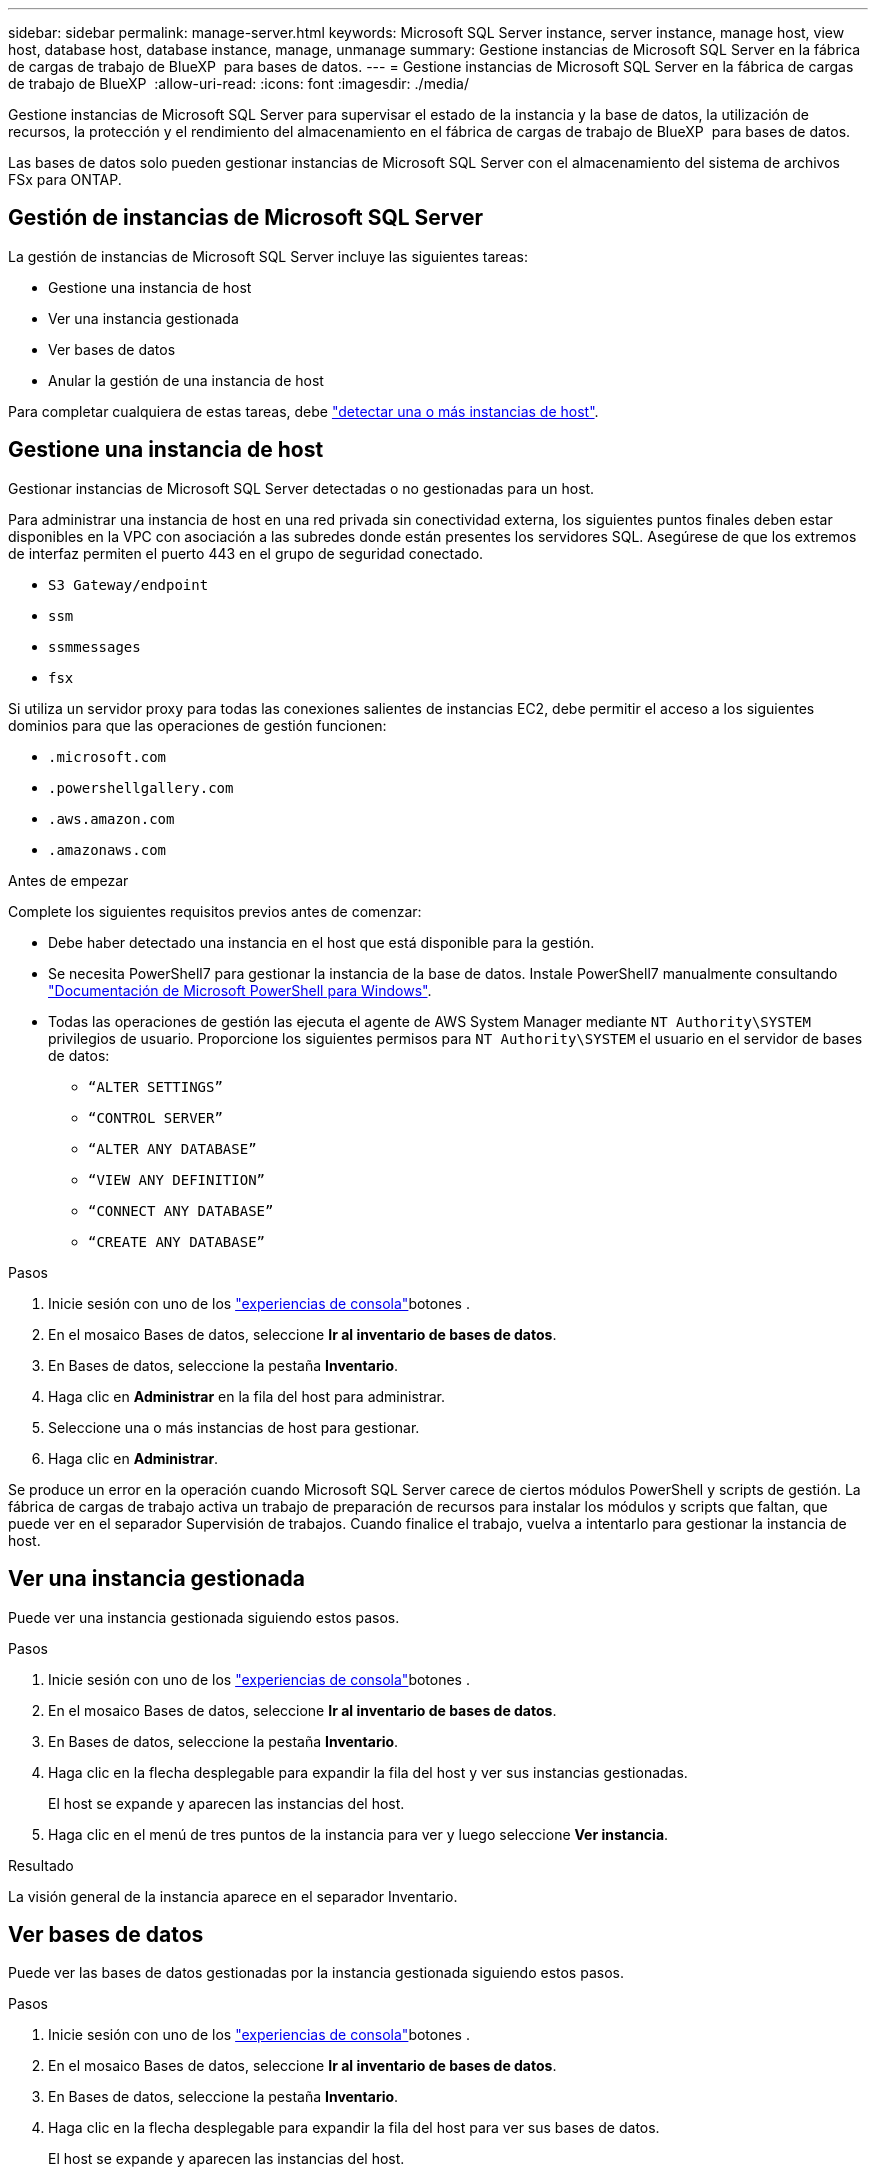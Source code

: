 ---
sidebar: sidebar 
permalink: manage-server.html 
keywords: Microsoft SQL Server instance, server instance, manage host, view host, database host, database instance, manage, unmanage 
summary: Gestione instancias de Microsoft SQL Server en la fábrica de cargas de trabajo de BlueXP  para bases de datos. 
---
= Gestione instancias de Microsoft SQL Server en la fábrica de cargas de trabajo de BlueXP 
:allow-uri-read: 
:icons: font
:imagesdir: ./media/


[role="lead"]
Gestione instancias de Microsoft SQL Server para supervisar el estado de la instancia y la base de datos, la utilización de recursos, la protección y el rendimiento del almacenamiento en el fábrica de cargas de trabajo de BlueXP  para bases de datos.

Las bases de datos solo pueden gestionar instancias de Microsoft SQL Server con el almacenamiento del sistema de archivos FSx para ONTAP.



== Gestión de instancias de Microsoft SQL Server

La gestión de instancias de Microsoft SQL Server incluye las siguientes tareas:

* Gestione una instancia de host
* Ver una instancia gestionada
* Ver bases de datos
* Anular la gestión de una instancia de host


Para completar cualquiera de estas tareas, debe link:detect-host.html["detectar una o más instancias de host"^].



== Gestione una instancia de host

Gestionar instancias de Microsoft SQL Server detectadas o no gestionadas para un host.

Para administrar una instancia de host en una red privada sin conectividad externa, los siguientes puntos finales deben estar disponibles en la VPC con asociación a las subredes donde están presentes los servidores SQL. Asegúrese de que los extremos de interfaz permiten el puerto 443 en el grupo de seguridad conectado.

* `S3 Gateway/endpoint`
* `ssm`
* `ssmmessages`
* `fsx`


Si utiliza un servidor proxy para todas las conexiones salientes de instancias EC2, debe permitir el acceso a los siguientes dominios para que las operaciones de gestión funcionen:

* ``.microsoft.com``
* ``.powershellgallery.com``
* ``.aws.amazon.com``
* ``.amazonaws.com``


.Antes de empezar
Complete los siguientes requisitos previos antes de comenzar:

* Debe haber detectado una instancia en el host que está disponible para la gestión.
* Se necesita PowerShell7 para gestionar la instancia de la base de datos. Instale PowerShell7 manualmente consultando link:https://learn.microsoft.com/en-us/powershell/scripting/developer/module/installing-a-powershell-module?view=powershell-7.4["Documentación de Microsoft PowerShell para Windows"^].
* Todas las operaciones de gestión las ejecuta el agente de AWS System Manager mediante `NT Authority\SYSTEM` privilegios de usuario. Proporcione los siguientes permisos para `NT Authority\SYSTEM` el usuario en el servidor de bases de datos:
+
** `“ALTER SETTINGS”`
** `“CONTROL SERVER”`
** `“ALTER ANY DATABASE”`
** `“VIEW ANY DEFINITION”`
** `“CONNECT ANY DATABASE”`
** `“CREATE ANY DATABASE”`




.Pasos
. Inicie sesión con uno de los link:https://docs.netapp.com/us-en/workload-setup-admin/console-experiences.html["experiencias de consola"^]botones .
. En el mosaico Bases de datos, seleccione *Ir al inventario de bases de datos*.
. En Bases de datos, seleccione la pestaña *Inventario*.
. Haga clic en *Administrar* en la fila del host para administrar.
. Seleccione una o más instancias de host para gestionar.
. Haga clic en *Administrar*.


Se produce un error en la operación cuando Microsoft SQL Server carece de ciertos módulos PowerShell y scripts de gestión. La fábrica de cargas de trabajo activa un trabajo de preparación de recursos para instalar los módulos y scripts que faltan, que puede ver en el separador Supervisión de trabajos. Cuando finalice el trabajo, vuelva a intentarlo para gestionar la instancia de host.



== Ver una instancia gestionada

Puede ver una instancia gestionada siguiendo estos pasos.

.Pasos
. Inicie sesión con uno de los link:https://docs.netapp.com/us-en/workload-setup-admin/console-experiences.html["experiencias de consola"^]botones .
. En el mosaico Bases de datos, seleccione *Ir al inventario de bases de datos*.
. En Bases de datos, seleccione la pestaña *Inventario*.
. Haga clic en la flecha desplegable para expandir la fila del host y ver sus instancias gestionadas.
+
El host se expande y aparecen las instancias del host.

. Haga clic en el menú de tres puntos de la instancia para ver y luego seleccione *Ver instancia*.


.Resultado
La visión general de la instancia aparece en el separador Inventario.



== Ver bases de datos

Puede ver las bases de datos gestionadas por la instancia gestionada siguiendo estos pasos.

.Pasos
. Inicie sesión con uno de los link:https://docs.netapp.com/us-en/workload-setup-admin/console-experiences.html["experiencias de consola"^]botones .
. En el mosaico Bases de datos, seleccione *Ir al inventario de bases de datos*.
. En Bases de datos, seleccione la pestaña *Inventario*.
. Haga clic en la flecha desplegable para expandir la fila del host para ver sus bases de datos.
+
El host se expande y aparecen las instancias del host.

. Haga clic en el menú de tres puntos de la instancia que contiene las bases de datos que desea ver.
. Seleccione *Ver bases de datos*.


.Resultado
La lista de bases de datos de la instancia aparece en la pestaña Inventory.



== Anular la gestión de una instancia de host

Anule la gestión de una instancia de host siguiendo estos pasos.

.Pasos
. Inicie sesión con uno de los link:https://docs.netapp.com/us-en/workload-setup-admin/console-experiences.html["experiencias de consola"^]botones .
. En el mosaico Bases de datos, seleccione *Ir al inventario de bases de datos*.
. En Bases de datos, seleccione la pestaña *Inventario*.
. Haga clic en la flecha desplegable para ampliar la fila de la instancia de host que desea anular la gestión.
+
El host se expande y aparecen las instancias del host.

. Haga clic en el menú de tres puntos de la instancia que desea desgestionar.
. Seleccione *Desgestionar*.


.Resultado
La instancia de host ahora no está gestionada.
